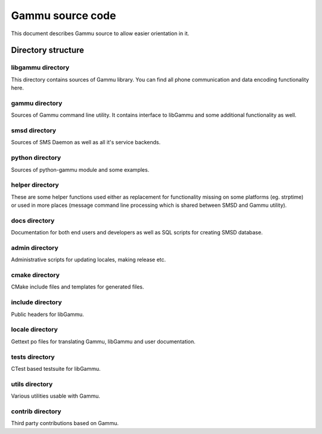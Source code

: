 Gammu source code
=================

This document describes Gammu source to allow easier orientation in it.

Directory structure
+++++++++++++++++++

libgammu directory
------------------

This directory contains sources of Gammu library. You can find all phone
communication and data encoding functionality here.

gammu directory
---------------

Sources of Gammu command line utility. It contains interface to libGammu
and some additional functionality as well.

smsd directory
--------------

Sources of SMS Daemon as well as all it's service backends.

python directory
----------------

Sources of python-gammu module and some examples.

helper directory
----------------

These are some helper functions used either as replacement for
functionality missing on some platforms (eg. strptime) or used in more
places (message command line processing which is shared between SMSD and
Gammu utility).

docs directory
--------------

Documentation for both end users and developers as well as SQL scripts
for creating SMSD database.

admin directory
---------------

Administrative scripts for updating locales, making release etc.

cmake directory
---------------

CMake include files and templates for generated files.

include directory
-----------------

Public headers for libGammu.

locale directory
----------------

Gettext po files for translating Gammu, libGammu and user documentation.

tests directory
---------------

CTest based testsuite for libGammu.

utils directory
---------------

Various utilities usable with Gammu.

contrib directory
-----------------

Third party contributions based on Gammu.
